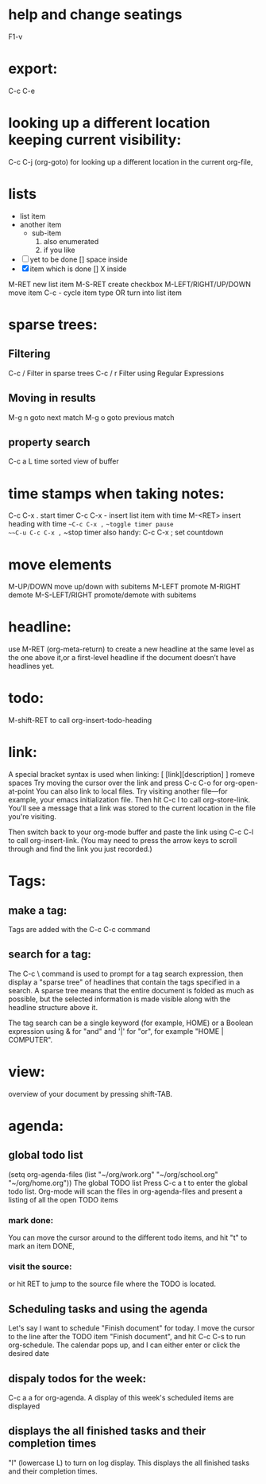 #+BRAIN_CHILDREN: ORG%20Tables code programing

#+BRAIN_PARENTS: documentations

* help and change seatings
:PROPERTIES:
:ID:       942BF2E5-89A0-4159-873B-310211BABBC8
:END:
F1-v
* export:
:PROPERTIES:
:ID:       C2576807-8AD4-44CF-BCBF-E3707AF13C8E
:END:
C-c C-e
* looking up a different location keeping current visibility:
:PROPERTIES:
:ID:       5BCB210F-F27D-4DDD-BC55-3EF092025202
:END:
C-c C-j (org-goto) for looking up a different location in the current org-file,
* lists 
:PROPERTIES:
:ID:       8BC2BA25-502B-40C2-9214-3C4EDAD1A28C
:END:
 - list item
 - another item
   - sub-item
     1. also enumerated
     2. if you like
 - [ ] yet to be done [] space inside
 - [X] item which is done [] X inside
M-RET new list item
M-S-RET create checkbox
M-LEFT/RIGHT/UP/DOWN move item
C-c - cycle item type OR turn into list item
* sparse trees:
:PROPERTIES:
:ID:       A22C6836-7D5B-4BF3-B95F-6809CB17425F
:END:
** Filtering
:PROPERTIES:
:ID:       254D87D4-6A19-43AA-BFFC-8BE77B2180AF
:END:
C-c / Filter in sparse trees
C-c / r Filter using Regular Expressions
** Moving in results
:PROPERTIES:
:ID:       451BF6C9-BFB4-44F4-AFD3-957B1151D2C6
:END:
M-g n goto next match
M-g o goto previous match
** property search
:PROPERTIES:
:ID:       219F59BF-DFDC-44DE-A2BA-1D4D3FEEA4FC
:END:
C-c a L time sorted view of buffer
* time stamps when taking notes:
:PROPERTIES:
:ID:       1541A2F3-02A3-431B-B61E-B18973E9BD54
:END:
C-c C-x . start timer
C-c C-x - insert list item with time
M-<RET> insert heading with time
~~C-c C-x ,~ ~~toggle timer pause
~~C-u C-c C-x ,~ ~stop timer
also handy:
C-c C-x ; set countdown
* move elements
:PROPERTIES:
:ID:       4CE20847-5D35-4F28-89A2-604CBF987205
:END:
M-UP/DOWN move up/down with subitems
M-LEFT promote
M-RIGHT demote
M-S-LEFT/RIGHT promote/demote with subitems
* headline:
:PROPERTIES:
:ID:       2F5FF223-735E-4C86-A286-033D65155498
:END:
use M-RET (org-meta-return) to create a new headline at the same level as the one
above it,or a first-level headline if the document doesn’t have headlines yet.
* todo:
:PROPERTIES:
:ID:       B38249EA-3BED-4EC0-99D3-B0F47D61A15B
:END:
M-shift-RET to call org-insert-todo-heading
* link:
:PROPERTIES:
:ID:       0FAE2B4B-9407-4065-8E7A-039F7CC285B2
:END:
A special bracket syntax is used when linking:
[ [link][description] ] romeve spaces
Try moving the cursor over the link and press C-c C-o for org-open-at-point
You can also link to local files. Try visiting another file—for example,
your emacs initialization file. Then hit C-c l to call org-store-link.
You'll see a message that a link was stored to the current location in the file
you're visiting.

Then switch back to your org-mode buffer and paste the link using C-c C-l to call
org-insert-link. (You may need to press the arrow keys to scroll through and find
the link you just recorded.)
* Tags:
:PROPERTIES:
:ID:       372D3BEB-C5C8-4A35-BFD5-DA64ABDFBA80
:END:
** make a tag:
:PROPERTIES:
:ID:       4B9A371F-C088-436E-B017-57C2ABAE8C4B
:END:
Tags are added with the C-c C-c command
** search for a tag:
:PROPERTIES:
:ID:       0C331EE4-FB89-416C-9487-A5CB995F0141
:END:
The C-c \ command is used to prompt for a tag search expression,
then display a "sparse tree" of headlines that contain the tags specified in
a search.
A sparse tree means that the entire document is folded as much as possible,
but the selected information is made visible along with the headline structure
above it.

The tag search can be a single keyword (for example, HOME) or a Boolean
expression using & for "and" and '|' for "or",
for example "HOME | COMPUTER".
* view:
:PROPERTIES:
:ID:       858C471F-047F-4CBA-B67C-FAC920F63B48
:END:
overview of your document by pressing shift-TAB.
* agenda:
:PROPERTIES:
:ID:       565FB6AF-59C5-4214-8009-6CCF024200F2
:END:
** global todo list
:PROPERTIES:
:ID:       2712D8B5-116D-410B-939E-AF04F02BF567
:END:
(setq org-agenda-files (list "~/org/work.org"
                             "~/org/school.org" 
                             "~/org/home.org"))
                             The global TODO list
Press C-c a t to enter the global todo list.
Org-mode will scan the files in org-agenda-files and present a listing of all
the open TODO items
*** mark done:
:PROPERTIES:
:ID:       BF38CD4A-F1B3-4479-9F32-F5810C1FED9C
:END:
You can move the cursor around to the different todo items,
and hit "t" to mark an item DONE,
*** visit the source:
:PROPERTIES:
:ID:       96954310-EDDC-4042-B078-4B50CE429911
:END:
or hit RET to jump to the source file where the TODO is located.
** Scheduling tasks and using the agenda
:PROPERTIES:
:ID:       8363CBA3-908E-4364-AF69-DAC8FB362219
:END:
Let's say I want to schedule "Finish document" for today.
I move the cursor to the line after the TODO item "Finish document", and hit C-c C-s to run org-schedule.
The calendar pops up, and I can either enter or click the desired date
** dispaly todos for the week:
:PROPERTIES:
:ID:       A0C1B447-9BDA-429B-AB37-955D2885CEA3
:END:
C-c a a for org-agenda. A display of this week's scheduled items are displayed
** displays the all finished tasks and their completion times
:PROPERTIES:
:ID:       1ACFA00D-854A-4185-9FFF-F8FC443AAFF3
:END:
"l" (lowercase L) to turn on log display.
This displays the all finished tasks and their completion times.



